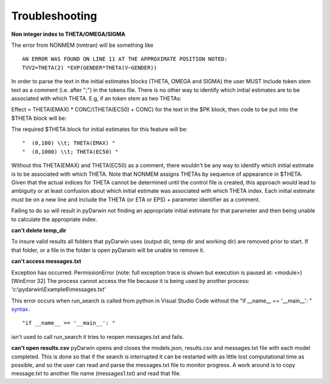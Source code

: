 Troubleshooting
-------------------

.. _Non integer index to THETA/OMEGA/SIGMA:

**Non integer index to THETA/OMEGA/SIGMA**

The error from NONMEM (nmtran) will be something like

::
    
   AN ERROR WAS FOUND ON LINE 11 AT THE APPROXIMATE POSITION NOTED:
   TVV2=THETA(2) *EXP(GENDER*THETA(V~GENDER))
   
In order to parse the text in the initial estimates blocks (THETA, OMEGA and SIGMA) the user MUST include token stem text as a comment (i.e. after ";") in the tokens file. There is 
no other way to identify which initial estimates are to be associated with which THETA. 
E.g, if an token stem as two THETAs:


Effect = THETA(EMAX) * CONC/(THETA(EC50) + CONC)
for the text in the $PK block, then code to be put into the $THETA block will be:


The required $THETA block for initial estimates for this feature will be:

::

 "  (0,100) \\t; THETA(EMAX) "
 "  (0,1000) \\t; THETA(EC50) "

Without this THETA(EMAX) and THETA(EC50) as a comment, there wouldn't be any way to identify which initial estimate is to be associated with which 
THETA. Note that NONMEM assigns THETAs by sequence of appearance in $THETA. Given that the actual indices for THETA cannot be determined until the control file 
is created, this approach would lead to ambiguity or at least confusion about which initial estimate was associated with which THETA index. 
Each initial estimate must be on a new line and include the THETA (or ETA or EPS) + parameter identifier as a comment.

Failing to do so will result in pyDarwin not finding an appropriate initial estimate for that parameter and then being unable to calculate the appropriate index.

.. _can't delete temp_dir:


**can't delete temp_dir** 

To insure valid results all folders that pyDarwin uses (output dir, temp dir and working dir) are removed prior to start. If that folder, or a file in the folder is open pyDarwin will be unable 
to remove it.

.. _can't access messages.txt:


**can't access messages.txt**

Exception has occurred: PermissionError (note: full exception trace is shown but execution is paused at: <module>)
[WinError 32] The process cannot access the file because it is being used by another process: 'c:\\pydarwin\\Example6\\messages.txt'

This error occurs when run_search is called from python in Visual Studio Code without the "if __name__ == '__main__': " `syntax <https://stackoverflow.com/questions/419163/what-does-if-name-main-do>`_. 

::
   
   "if __name__ == '__main__': "

isn't used to call run_search it tries to reopen messages.txt and fails.

.. _can't open r:

**can't open results.csv** pyDarwin opens and closes the models.json, results.csv and messages.txt file with each model completed. This is done so that if the search 
is interrupted it can be restarted with as little lost computational time as possible, and so the user can read and parse the messages.txt file to monitor progress. A work around is 
to copy message.txt to another file name (messages1.txt) and read that file.


  
